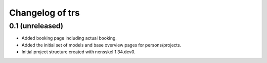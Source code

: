 Changelog of trs
===================================================


0.1 (unreleased)
----------------

- Added booking page including actual booking.

- Added the initial set of models and base overview pages for
  persons/projects.

- Initial project structure created with nensskel 1.34.dev0.
